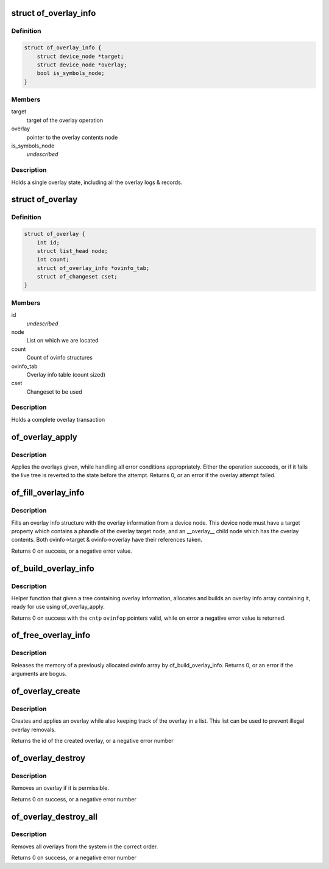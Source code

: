 .. -*- coding: utf-8; mode: rst -*-
.. src-file: drivers/of/overlay.c

.. _`of_overlay_info`:

struct of_overlay_info
======================

.. c:type:: struct of_overlay_info

    Holds a single overlay info

.. _`of_overlay_info.definition`:

Definition
----------

.. code-block:: c

    struct of_overlay_info {
        struct device_node *target;
        struct device_node *overlay;
        bool is_symbols_node;
    }

.. _`of_overlay_info.members`:

Members
-------

target
    target of the overlay operation

overlay
    pointer to the overlay contents node

is_symbols_node
    *undescribed*

.. _`of_overlay_info.description`:

Description
-----------

Holds a single overlay state, including all the overlay logs &
records.

.. _`of_overlay`:

struct of_overlay
=================

.. c:type:: struct of_overlay

    Holds a complete overlay transaction

.. _`of_overlay.definition`:

Definition
----------

.. code-block:: c

    struct of_overlay {
        int id;
        struct list_head node;
        int count;
        struct of_overlay_info *ovinfo_tab;
        struct of_changeset cset;
    }

.. _`of_overlay.members`:

Members
-------

id
    *undescribed*

node
    List on which we are located

count
    Count of ovinfo structures

ovinfo_tab
    Overlay info table (count sized)

cset
    Changeset to be used

.. _`of_overlay.description`:

Description
-----------

Holds a complete overlay transaction

.. _`of_overlay_apply`:

of_overlay_apply
================

.. c:function:: int of_overlay_apply(struct of_overlay *ov)

    Apply \ ``count``\  overlays pointed at by \ ``ovinfo_tab``\ 

    :param struct of_overlay \*ov:
        Overlay to apply

.. _`of_overlay_apply.description`:

Description
-----------

Applies the overlays given, while handling all error conditions
appropriately. Either the operation succeeds, or if it fails the
live tree is reverted to the state before the attempt.
Returns 0, or an error if the overlay attempt failed.

.. _`of_fill_overlay_info`:

of_fill_overlay_info
====================

.. c:function:: int of_fill_overlay_info(struct of_overlay *ov, struct device_node *info_node, struct of_overlay_info *ovinfo)

    Fill an overlay info structure \ ``ov``\           Overlay to fill

    :param struct of_overlay \*ov:
        *undescribed*

    :param struct device_node \*info_node:
        Device node containing the overlay

    :param struct of_overlay_info \*ovinfo:
        Pointer to the overlay info structure to fill

.. _`of_fill_overlay_info.description`:

Description
-----------

Fills an overlay info structure with the overlay information
from a device node. This device node must have a target property
which contains a phandle of the overlay target node, and an
\__overlay_\_ child node which has the overlay contents.
Both ovinfo->target & ovinfo->overlay have their references taken.

Returns 0 on success, or a negative error value.

.. _`of_build_overlay_info`:

of_build_overlay_info
=====================

.. c:function:: int of_build_overlay_info(struct of_overlay *ov, struct device_node *tree)

    Build an overlay info array \ ``ov``\           Overlay to build

    :param struct of_overlay \*ov:
        *undescribed*

    :param struct device_node \*tree:
        Device node containing all the overlays

.. _`of_build_overlay_info.description`:

Description
-----------

Helper function that given a tree containing overlay information,
allocates and builds an overlay info array containing it, ready
for use using of_overlay_apply.

Returns 0 on success with the \ ``cntp``\  \ ``ovinfop``\  pointers valid,
while on error a negative error value is returned.

.. _`of_free_overlay_info`:

of_free_overlay_info
====================

.. c:function:: int of_free_overlay_info(struct of_overlay *ov)

    Free an overlay info array \ ``ov``\           Overlay to free the overlay info from

    :param struct of_overlay \*ov:
        *undescribed*

.. _`of_free_overlay_info.description`:

Description
-----------

Releases the memory of a previously allocated ovinfo array
by of_build_overlay_info.
Returns 0, or an error if the arguments are bogus.

.. _`of_overlay_create`:

of_overlay_create
=================

.. c:function:: int of_overlay_create(struct device_node *tree)

    Create and apply an overlay

    :param struct device_node \*tree:
        Device node containing all the overlays

.. _`of_overlay_create.description`:

Description
-----------

Creates and applies an overlay while also keeping track
of the overlay in a list. This list can be used to prevent
illegal overlay removals.

Returns the id of the created overlay, or a negative error number

.. _`of_overlay_destroy`:

of_overlay_destroy
==================

.. c:function:: int of_overlay_destroy(int id)

    Removes an overlay

    :param int id:
        Overlay id number returned by a previous call to of_overlay_create

.. _`of_overlay_destroy.description`:

Description
-----------

Removes an overlay if it is permissible.

Returns 0 on success, or a negative error number

.. _`of_overlay_destroy_all`:

of_overlay_destroy_all
======================

.. c:function:: int of_overlay_destroy_all( void)

    Removes all overlays from the system

    :param  void:
        no arguments

.. _`of_overlay_destroy_all.description`:

Description
-----------

Removes all overlays from the system in the correct order.

Returns 0 on success, or a negative error number

.. This file was automatic generated / don't edit.

